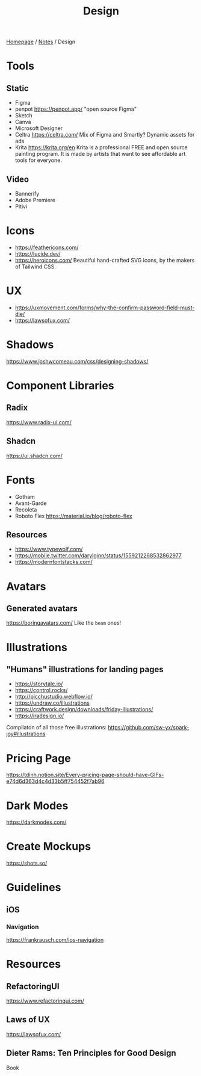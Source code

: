 #+title: Design

[[file:../homepage.org][Homepage]] / [[file:../notes.org][Notes]] / Design

* Tools
** Static
- Figma
- penpot
  https://penpot.app/
  "open source Figma"
- Sketch
- Canva
- Microsoft Designer
- Celtra
  https://celtra.com/
  Mix of Figma and Smartly?
  Dynamic assets for ads
- Krita
  https://krita.org/en
  Krita is a professional FREE and open source painting program. It is made by artists that want to see affordable art tools for everyone.

** Video
- Bannerify
- Adobe Premiere
- Pitivi

* Icons
- https://feathericons.com/
- https://lucide.dev/
- https://heroicons.com/ Beautiful hand-crafted SVG icons, by the makers of Tailwind CSS.

* UX
- https://uxmovement.com/forms/why-the-confirm-password-field-must-die/
- https://lawsofux.com/

* Shadows
https://www.joshwcomeau.com/css/designing-shadows/

* Component Libraries
** Radix
https://www.radix-ui.com/
** Shadcn
https://ui.shadcn.com/

* Fonts
- Gotham
- Avant-Garde
- Recoleta
- Roboto Flex
  https://material.io/blog/roboto-flex

** Resources
- https://www.typewolf.com/
- https://mobile.twitter.com/darylginn/status/1559212268532862977
- https://modernfontstacks.com/

* Avatars
** Generated avatars
https://boringavatars.com/
Like the =beam= ones!

* Illustrations
** "Humans" illustrations for landing pages
- https://storytale.io/
- https://control.rocks/
- http://picchustudio.webflow.io/
- https://undraw.co/illustrations
- https://craftwork.design/downloads/friday-illustrations/
- https://iradesign.io/

Compilaton of all those free illustrations: https://github.com/sw-yx/spark-joy#illustrations

* Pricing Page
https://tdinh.notion.site/Every-pricing-page-should-have-GIFs-e74d6d363d4c4d33b5ff754452f7ab96

* Dark Modes
https://darkmodes.com/

* Create Mockups
https://shots.so/

* Guidelines
** iOS
*** Navigation
https://frankrausch.com/ios-navigation

* Resources
** RefactoringUI
https://www.refactoringui.com/
** Laws of UX
https://lawsofux.com/
** Dieter Rams: Ten Principles for Good Design
Book
